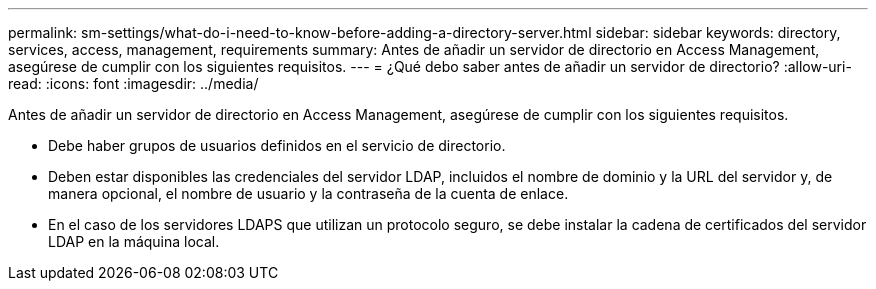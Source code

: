 ---
permalink: sm-settings/what-do-i-need-to-know-before-adding-a-directory-server.html 
sidebar: sidebar 
keywords: directory, services, access, management, requirements 
summary: Antes de añadir un servidor de directorio en Access Management, asegúrese de cumplir con los siguientes requisitos. 
---
= ¿Qué debo saber antes de añadir un servidor de directorio?
:allow-uri-read: 
:icons: font
:imagesdir: ../media/


[role="lead"]
Antes de añadir un servidor de directorio en Access Management, asegúrese de cumplir con los siguientes requisitos.

* Debe haber grupos de usuarios definidos en el servicio de directorio.
* Deben estar disponibles las credenciales del servidor LDAP, incluidos el nombre de dominio y la URL del servidor y, de manera opcional, el nombre de usuario y la contraseña de la cuenta de enlace.
* En el caso de los servidores LDAPS que utilizan un protocolo seguro, se debe instalar la cadena de certificados del servidor LDAP en la máquina local.

